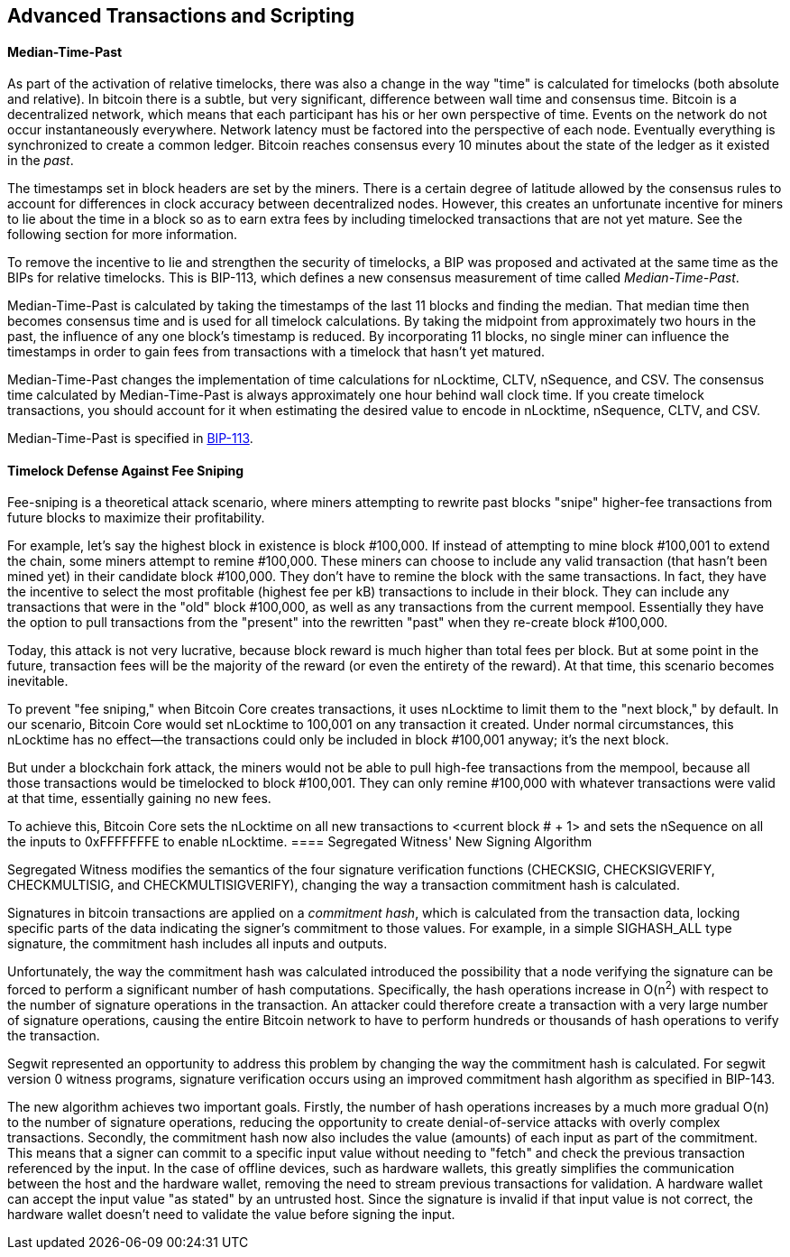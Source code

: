 [[ch07]]
[[adv_transactions]]
== Advanced Transactions and Scripting

==== Median-Time-Past

((("scripting", "timelocks",
"Median-Tme-Past")))((("Median-Tme-Past")))((("timelocks",
"Median-Tme-Past")))As part of the activation of relative timelocks,
there was also a change in the way "time" is calculated for timelocks
(both absolute and relative). In bitcoin there is a subtle, but very
significant, difference between wall time and consensus time. Bitcoin is
a decentralized network, which means that each participant has his or
her own perspective of time. Events on the network do not occur
instantaneously everywhere. Network latency must be factored into the
perspective of each node. Eventually everything is synchronized to
create a common ledger. Bitcoin reaches consensus every 10 minutes about
the state of the ledger as it existed in the _past_.

The timestamps set in block headers are set by the miners. There is a
certain degree of latitude allowed by the consensus rules to account for
differences in clock accuracy between decentralized nodes. However, this
creates an unfortunate incentive for miners to lie about the time in a
block so as to earn extra fees by including timelocked transactions that
are not yet mature. See the following section for more information.

To remove the incentive to lie and strengthen the security of timelocks,
a BIP was proposed and activated at the same time as the BIPs for
relative timelocks. This is BIP-113, which defines a new consensus
measurement of time called _Median-Time-Past_.

Median-Time-Past is calculated by taking the timestamps of the last 11
blocks and finding the median. That median time then becomes consensus
time and is used for all timelock calculations. By taking the midpoint
from approximately two hours in the past, the influence of any one
block's timestamp is reduced. By incorporating 11 blocks, no single
miner can influence the timestamps in order to gain fees from
transactions with a timelock that hasn't yet matured.

Median-Time-Past changes the implementation of time calculations for
+nLocktime+, +CLTV+, +nSequence+, and +CSV+. The consensus time
calculated by Median-Time-Past is always approximately one hour behind
wall clock time. If you create timelock transactions, you should account
for it when estimating the desired value to encode in +nLocktime+,
+nSequence+, +CLTV+, and +CSV+.

Median-Time-Past is specified in
https://github.com/bitcoin/bips/blob/master/bip-0113.mediawiki[BIP-113].

[[fee_sniping]]
==== Timelock Defense Against Fee Sniping

((("scripting", "timelocks", "defense against
fee-sniping")))((("timelocks", "defense against
fee-sniping")))((("fees", "fee sniping")))((("security", "defense
against fee-sniping")))((("sniping")))Fee-sniping is a theoretical
attack scenario, where miners attempting to rewrite past blocks "snipe"
higher-fee transactions from future blocks to maximize their
profitability.

For example, let's say the highest block in existence is block
#100,000. If instead of attempting to mine block #100,001 to extend the
chain, some miners attempt to remine  #100,000. These miners can choose
to include any valid transaction (that hasn't been mined yet) in their
candidate block  #100,000. They don't have to remine the block with the
same transactions. In fact, they have the incentive to select the most
profitable (highest fee per kB) transactions to include in their block.
They can include any transactions that were in the "old" block
#100,000, as well as any transactions from the current mempool.
Essentially they have the option to pull transactions from the "present"
into the rewritten "past" when they re-create block  #100,000.

Today, this attack is not very lucrative, because block reward is much
higher than total fees per block. But at some point in the future,
transaction fees will be the majority of the reward (or even the
entirety of the reward). At that time, this scenario becomes inevitable.

To prevent "fee sniping," when Bitcoin Core creates transactions, it
uses +nLocktime+ to limit them to the "next block," by default. In our
scenario, Bitcoin Core would set +nLocktime+ to 100,001 on any
transaction it created. Under normal circumstances, this +nLocktime+ has
no effect&#x2014;the transactions could only be included in block
#100,001 anyway; it's the next block.

But under a blockchain fork attack, the miners would not be able to pull
high-fee transactions from the mempool, because all those transactions
would be timelocked to block #100,001. They can only remine  #100,000
with whatever transactions were valid at that time, essentially gaining
no new fees.

To achieve this, Bitcoin Core sets the +nLocktime+ on all new
transactions to <current block # + 1> and sets the +nSequence+ on all
the inputs to 0xFFFFFFFE to enable +nLocktime+.((("",
startref="Stimelock07")))
==== Segregated Witness' New Signing Algorithm

Segregated Witness modifies the semantics of the four signature
verification functions (+CHECKSIG+, +CHECKSIGVERIFY+, +CHECKMULTISIG+,
and +CHECKMULTISIGVERIFY+), changing the way a transaction commitment
hash is calculated.

Signatures in bitcoin transactions are applied on a _commitment hash_,
which is calculated from the transaction data, locking specific parts of
the data indicating the signer's commitment to those values. For
example, in a simple +SIGHASH_ALL+ type signature, the commitment hash
includes all inputs and outputs.

Unfortunately, the way the commitment hash was calculated introduced the
possibility that a node verifying the signature can be forced to perform
a significant number of hash computations. Specifically, the hash
operations increase in O(n^2^) with respect to the number of signature
operations in the transaction. An attacker could therefore create a
transaction with a very large number of signature operations, causing
the entire Bitcoin network to have to perform hundreds or thousands of
hash operations to verify the transaction.

Segwit represented an opportunity to address this problem by changing
the way the commitment hash is calculated. For segwit version 0 witness
programs, signature verification occurs using an improved commitment
hash algorithm as specified in BIP-143.

The new algorithm achieves two important goals. Firstly, the number of
hash operations increases by a much more gradual O(n) to the number of
signature operations, reducing the opportunity to create
denial-of-service attacks with overly complex transactions. Secondly,
the commitment hash now also includes the value (amounts) of each input
as part of the commitment. This means that a signer can commit to a
specific input value without needing to "fetch" and check the previous
transaction referenced by the input. In the case of offline devices,
such as hardware wallets, this greatly simplifies the communication
between the host and the hardware wallet, removing the need to stream
previous transactions for validation. A hardware wallet can accept the
input value "as stated" by an untrusted host. Since the signature is
invalid if that input value is not correct, the hardware wallet doesn't
need to validate the value before signing the input.
